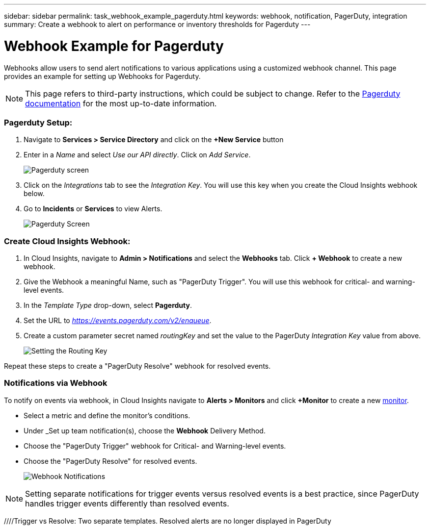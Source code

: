 ---
sidebar: sidebar
permalink: task_webhook_example_pagerduty.html
keywords: webhook, notification, PagerDuty, integration
summary: Create a webhook to alert on performance or inventory thresholds for Pagerduty
---

= Webhook Example for Pagerduty

:toc: macro
:hardbreaks:
:toclevels: 1
:nofooter:
:icons: font
:linkattrs:
:imagesdir: ./media/

[.lead]
Webhooks allow users to send alert notifications to various applications using a customized webhook channel. This page provides an example for setting up Webhooks for Pagerduty.

NOTE: This page refers to third-party instructions, which could be subject to change. Refer to the link:https://support.pagerduty.com/docs/services-and-integrations[Pagerduty documentation] for the most up-to-date information. 

=== Pagerduty Setup:

. Navigate to *Services > Service Directory* and click on the *+New Service* button​

. Enter in a _Name_ and select _Use our API directly_.  Click on _Add Service_.
+
image:Webhooks_PagerDutyScreen1.png[Pagerduty screen]

. Click on the _Integrations_ tab to see the _Integration Key_. You will use this key when you create the Cloud Insights webhook below. 

. Go to *Incidents* or *Services* to view Alerts.
+
image:Webhooks_PagerDutyScreen2.png[Pagerduty Screen]


=== Create Cloud Insights Webhook:

. In Cloud Insights, navigate to *Admin > Notifications* and select the *Webhooks* tab. Click *+ Webhook* to create a new webhook.

. Give the Webhook a meaningful Name, such as "PagerDuty Trigger". You will use this webhook for critical- and warning-level events.

. In the _Template Type_ drop-down, select *Pagerduty*.

. Set the URL to _https://events.pagerduty.com/v2/enqueue_.

. Create a custom parameter secret named _routingKey_ and set the value to the PagerDuty _Integration Key_ value from above.
+
image:Webhooks_Custom_Paramater_Routing_Key.png[Setting the Routing Key]

Repeat these steps to create a "PagerDuty Resolve" webhook for resolved events.  

=== Notifications via Webhook

To notify on events via webhook, in Cloud Insights navigate to *Alerts > Monitors* and click *+Monitor* to create a new link:task_create_monitor.html[monitor].

* Select a metric and define the monitor's conditions.

* Under _Set up team notification(s), choose the *Webhook* Delivery Method.

* Choose the "PagerDuty Trigger" webhook for Critical- and Warning-level events.

* Choose the "PagerDuty Resolve" for resolved events.
+
image:Webhooks_Notifications.png[Webhook Notifications]

NOTE: Setting separate notifications for trigger events versus resolved events is a best practice, since PagerDuty handles trigger events differently than resolved events. 

//Additionally, if you would like to create a webhook for Warning-level events as well, create a new webhook and set the Message Body _severity_ to "warning".

////Trigger vs Resolve: Two separate templates.  Resolved alerts are no longer displayed in PagerDuty​





